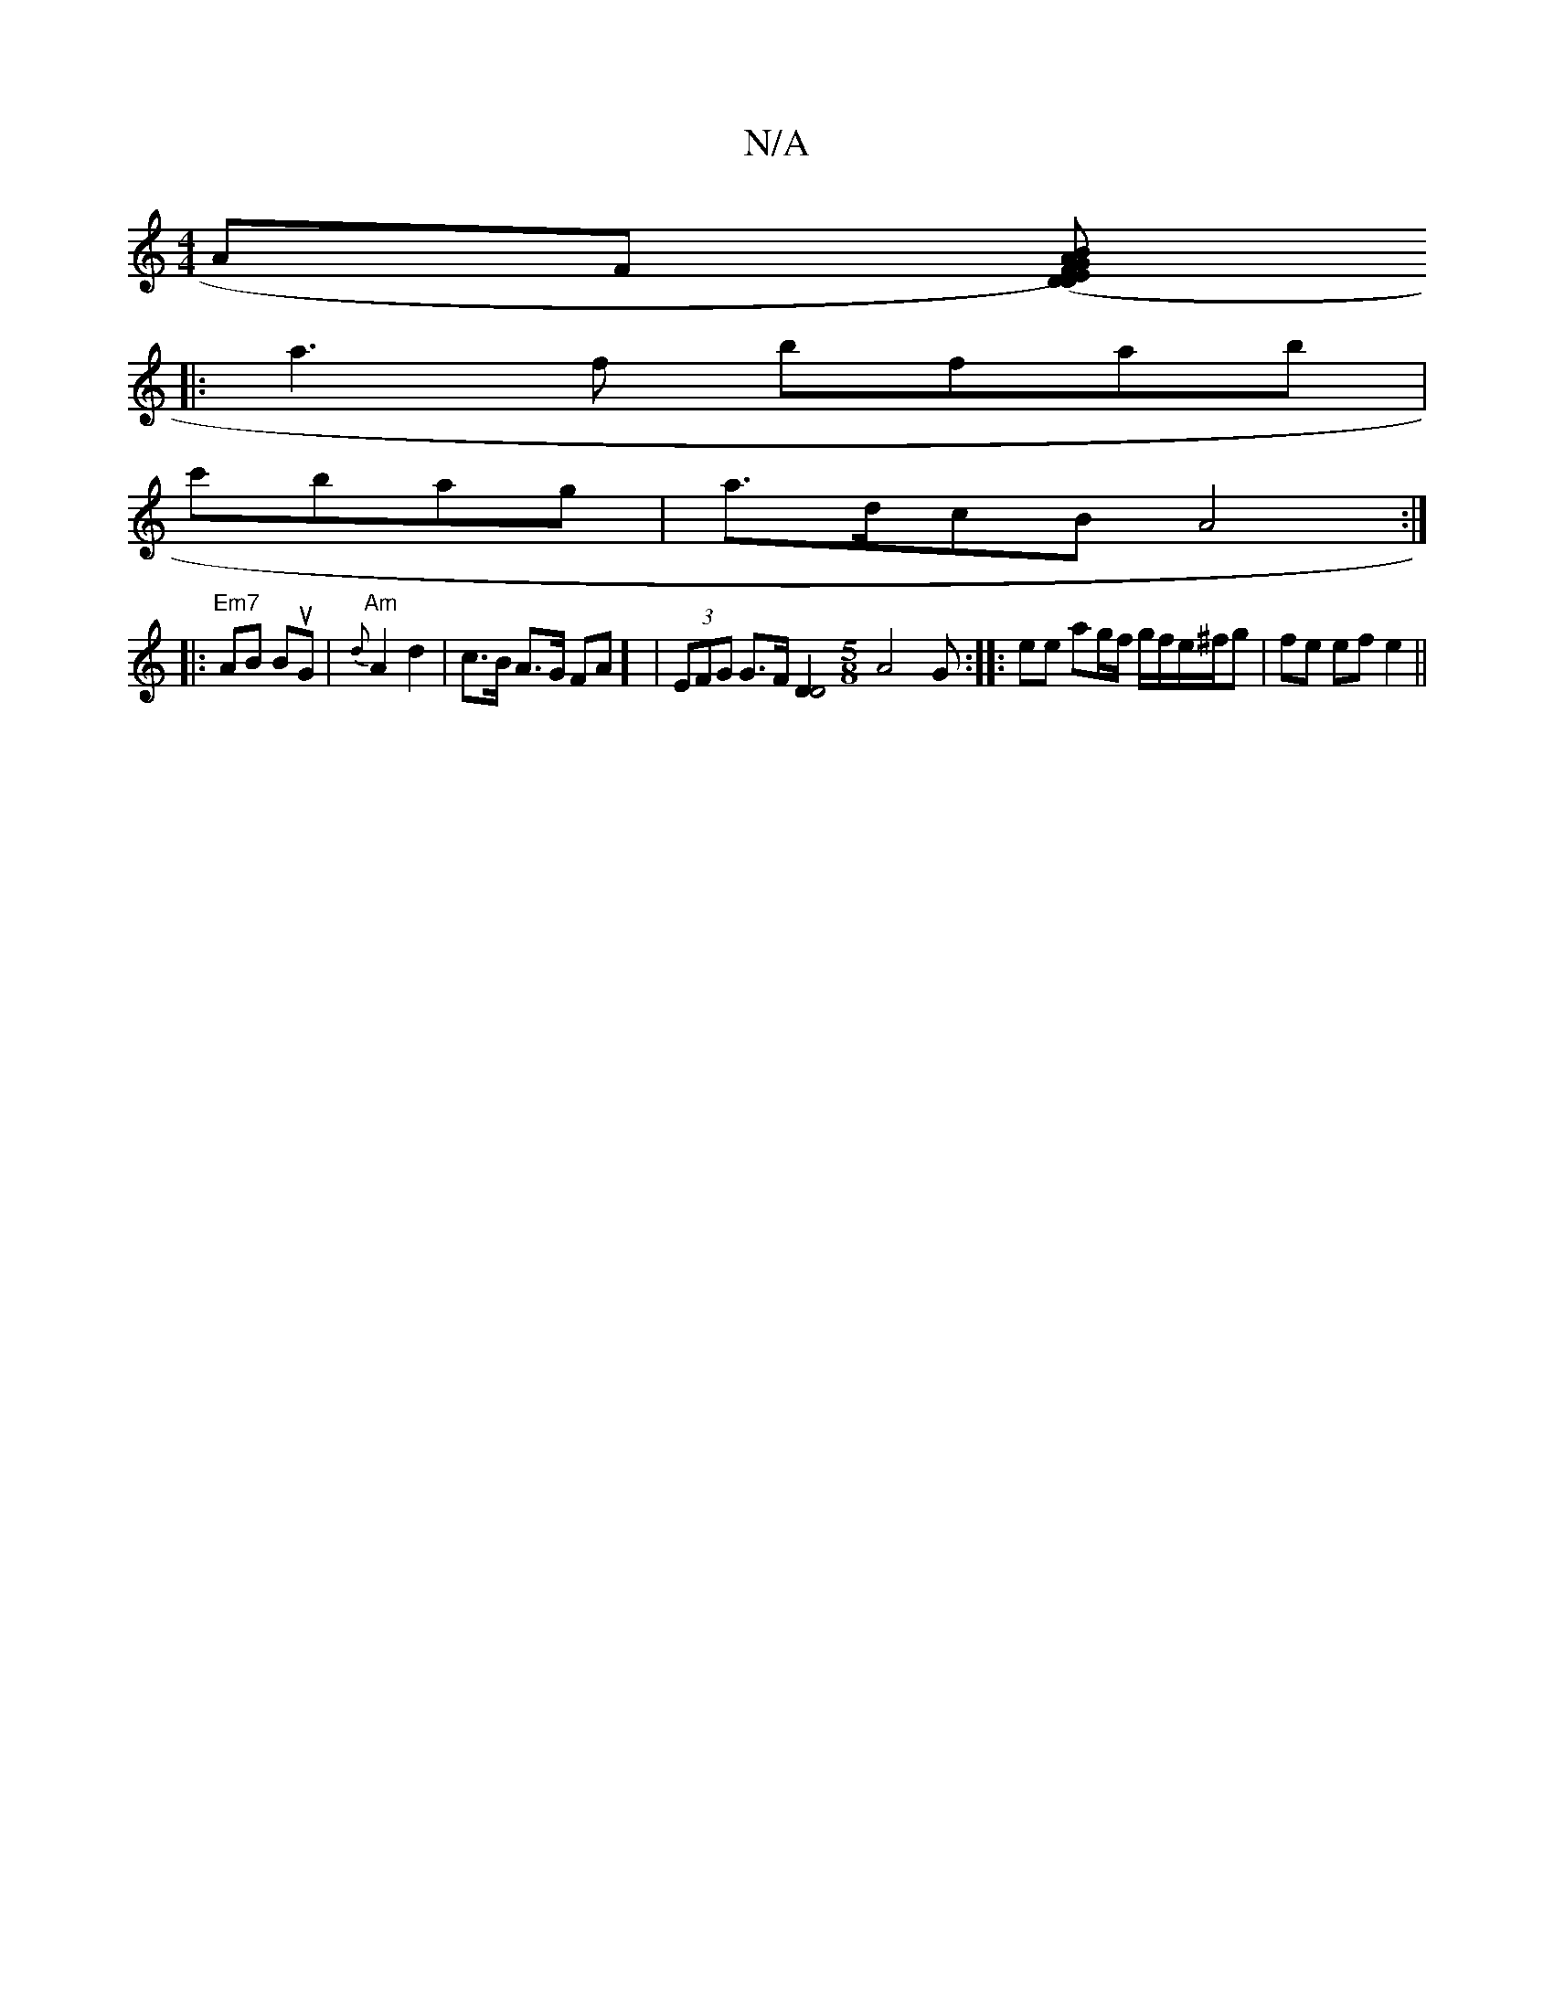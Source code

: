 X:1
T:N/A
M:4/4
R:N/A
K:Cmajor
 AF [D(DF)E|G>AB ccA|BAA D3:|
|:a3 f bfab|
c'bag | a>dcB A4 :|
|: "Em7"AB BuG | "Am"{d}A2 d2 | c>B A>G FA] | (3EFG G>F [D2D4|][M:5/8] A4-G:|:ee ag/f/ g/f/e/^f/g- | fe ef e2||

dF |FA A2|dB d/c/B | A2-